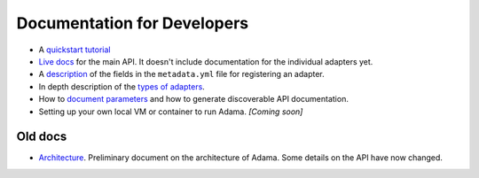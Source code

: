 ============================
Documentation for Developers
============================

- A `quickstart tutorial`_
- `Live docs`_ for the main API. It doesn't include documentation for the
  individual adapters yet.
- A description_ of the fields in the ``metadata.yml`` file for registering an
  adapter.
- In depth description of the `types of adapters`_.
- How to `document parameters`_ and how to generate discoverable API documentation.
- Setting up your own local VM or container to run Adama. *[Coming soon]*

.. _description: https://github.com/Arabidopsis-Information-Portal/adama/blob/master/docs/metadata.rst
.. _types of adapters: https://adama-dev.tacc.utexas.edu/docs/adapters/index.html


Old docs
========

- Architecture_. Preliminary document on the architecture of Adama.
  Some details on the API have now changed.


.. _quickstart tutorial: https://github.com/Arabidopsis-Information-Portal/adama/blob/master/docs/tutorial/tutorial.rst
.. _Live docs: https://adama-dev.tacc.utexas.edu/api/adama.html
.. _Architecture: http://rawgit.com/waltermoreira/adama/master/docs/index.html
.. _document parameters: https://adama-dev.tacc.utexas.edu/docs/parameters/index.html
